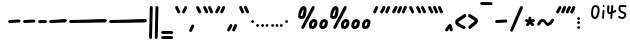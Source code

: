 SplineFontDB: 3.2
FontName: SingScript.sg_one
FullName: SingScript.sg "one" module
FamilyName: SingScript.sg
Weight: Regular
Copyright: Copyright (c) 2025, 05524F.sg (Singapore)
Version: v2
ItalicAngle: 0
UnderlinePosition: -100
UnderlineWidth: 67
Ascent: 600
Descent: 300
InvalidEm: 0
sfntRevision: 0x00010000
LayerCount: 2
Layer: 0 0 "Back" 1
Layer: 1 0 "Fore" 0
XUID: [1021 768 647112374 32286]
StyleMap: 0x0040
FSType: 0
OS2Version: 4
OS2_WeightWidthSlopeOnly: 0
OS2_UseTypoMetrics: 1
CreationTime: 1740441635
ModificationTime: 1753211795
PfmFamily: 65
TTFWeight: 400
TTFWidth: 5
LineGap: 81
VLineGap: 0
Panose: 3 0 5 3 0 0 0 0 0 0
OS2TypoAscent: 600
OS2TypoAOffset: 0
OS2TypoDescent: -300
OS2TypoDOffset: 0
OS2TypoLinegap: 81
OS2WinAscent: 590
OS2WinAOffset: 0
OS2WinDescent: 233
OS2WinDOffset: 0
HheadAscent: 590
HheadAOffset: 0
HheadDescent: -233
HheadDOffset: 0
OS2SubXSize: 585
OS2SubYSize: 630
OS2SubXOff: 0
OS2SubYOff: 126
OS2SupXSize: 585
OS2SupYSize: 630
OS2SupXOff: 0
OS2SupYOff: 432
OS2StrikeYSize: 44
OS2StrikeYPos: 232
OS2CapHeight: 467
OS2XHeight: 300
OS2Vendor: '5524'
OS2CodePages: 00000001.00000000
OS2UnicodeRanges: 80000003.10000000.00000000.00000000
MarkAttachClasses: 1
DEI: 91125
LangName: 1033 "" "" "" "" "" "Version v2"
Encoding: Custom
UnicodeInterp: none
NameList: AGL For New Fonts
DisplaySize: -48
AntiAlias: 1
FitToEm: 0
WidthSeparation: 50
WinInfo: 0 27 4
BeginPrivate: 6
BlueValues 21 [0 0 300 300 467 467]
OtherBlues 11 [-233 -233]
StdHW 4 [67]
StdVW 4 [67]
StemSnapH 33 [52 59 63 67 73 78 86 93 159 167]
StemSnapV 4 [67]
EndPrivate
Grid
0 -200 m 24
 351 -200 549 -200 900 -200 c 1048
0 -233 m 24
 351 -233 549 -233 900 -233 c 1048
250 211 m 24
 289 211 311 211 350 211 c 1048
250 100 m 24
 289 100 311 100 350 100 c 1048
250 -100 m 24
 289 -100 311 -100 350 -100 c 1048
250 -255 m 24
 289 -255 311 -255 350 -255 c 1048
100 511 m 24
 139 511 161 511 200 511 c 1048
100 400 m 24
 139 400 161 400 200 400 c 1048
100 200 m 24
 139 200 161 200 200 200 c 1048
100 45 m 24
 139 45 161 45 200 45 c 1048
0 433 m 24
 349 433 549 433 900 433 c 1048
0 467 m 24
 350 467 549 467 900 467 c 1048
0 267 m 24
 350 267 549 267 900 267 c 1048
0 300 m 24
 350 300 549 300 900 300 c 1048
0 33 m 24
 351 33 549 33 900 33 c 1048
0 0 m 24
 351 0 549 0 900 0 c 1048
EndSplineSet
TeXData: 1 0 0 346030 173015 115343 0 1048576 115343 783286 444596 497025 792723 393216 433062 380633 303038 157286 324010 404750 52429 2506097 1059062 262144
BeginChars: 101 101

StartChar: uni2000
Encoding: 0 8192 0
Width: 450
VWidth: 0
Flags: W
LayerCount: 2
EndChar

StartChar: uni2001
Encoding: 1 8193 1
Width: 900
VWidth: 0
Flags: W
LayerCount: 2
EndChar

StartChar: uni2002
Encoding: 2 8194 2
Width: 450
VWidth: 0
Flags: W
LayerCount: 2
EndChar

StartChar: uni2003
Encoding: 3 8195 3
Width: 900
VWidth: 0
Flags: W
LayerCount: 2
EndChar

StartChar: uni2004
Encoding: 4 8196 4
Width: 300
VWidth: 0
Flags: W
LayerCount: 2
EndChar

StartChar: uni2005
Encoding: 5 8197 5
Width: 225
VWidth: 0
Flags: W
LayerCount: 2
EndChar

StartChar: uni2006
Encoding: 6 8198 6
Width: 150
VWidth: 0
Flags: W
LayerCount: 2
EndChar

StartChar: uni2007
Encoding: 7 8199 7
Width: 250
VWidth: 0
Flags: W
LayerCount: 2
EndChar

StartChar: uni2008
Encoding: 8 8200 8
Width: 250
VWidth: 0
Flags: W
LayerCount: 2
EndChar

StartChar: uni2009
Encoding: 9 8201 9
Width: 180
VWidth: 0
Flags: W
LayerCount: 2
EndChar

StartChar: uni200A
Encoding: 10 8202 10
Width: 112
VWidth: 0
Flags: W
LayerCount: 2
EndChar

StartChar: uni200B
Encoding: 11 8203 11
Width: 0
VWidth: 0
Flags: W
LayerCount: 2
EndChar

StartChar: uni200C
Encoding: 12 8204 12
Width: 0
VWidth: 0
Flags: W
LayerCount: 2
EndChar

StartChar: uni200D
Encoding: 13 8205 13
Width: 0
VWidth: 0
Flags: W
LayerCount: 2
EndChar

StartChar: uni2010
Encoding: 14 8208 14
Width: 327
Flags: W
HStem: 116 78
VStem: 25 277<130.047 179.953>
LayerCount: 2
Fore
SplineSet
270 127 m 0
 154 121 73 117 59 116 c 0
 41 116 25 132 25 150 c 0
 25 168 39 182 57 183 c 0
 173 189 254 193 268 194 c 0
 286 194 302 178 302 160 c 0
 302 142 288 128 270 127 c 0
EndSplineSet
EndChar

StartChar: uni2011
Encoding: 15 8209 15
Width: 327
Flags: W
HStem: 116 78
VStem: 25 277<130.047 179.953>
LayerCount: 2
Fore
SplineSet
270 127 m 0
 154 121 73 117 59 116 c 0
 41 116 25 132 25 150 c 0
 25 168 39 182 57 183 c 0
 173 189 254 193 268 194 c 0
 286 194 302 178 302 160 c 0
 302 142 288 128 270 127 c 0
EndSplineSet
EndChar

StartChar: figuredash
Encoding: 16 8210 16
Width: 250
Flags: W
HStem: 120 67<28.8642 221.515>
VStem: 25 200<123.103 181.897>
LayerCount: 2
Fore
SplineSet
193 120 m 0
 141 117 111 117 93 117 c 0
 78 117 71 118 66 118 c 0
 63 118 62 118 59 118 c 0
 41 118 25 134 25 152 c 0
 25 170 39 184 57 185 c 0
 105 187 134 188 152 188 c 0
 168 188 176 187 181 187 c 0
 184 187 186 187 188 187 c 0
 189 187 190 187 191 187 c 0
 209 187 225 171 225 153 c 0
 225 135 211 121 193 120 c 0
EndSplineSet
EndChar

StartChar: endash
Encoding: 17 8211 17
Width: 450
Flags: W
HStem: 116 67<28.4854 272.954> 129 67<176.301 421.515>
LayerCount: 2
Fore
SplineSet
393 129 m 0x40
 306 125 82 116 59 116 c 0
 41 116 25 132 25 150 c 0
 25 168 39 182 57 183 c 0x80
 135 187 245 190 317 193 c 0
 358 194 386 196 391 196 c 0
 409 196 425 180 425 162 c 0
 425 144 411 130 393 129 c 0x40
EndSplineSet
EndChar

StartChar: emdash
Encoding: 18 8212 18
Width: 900
Flags: W
HStem: 115 67<28.4854 271.626> 128 67<629.741 871.515>
LayerCount: 2
Fore
SplineSet
843 128 m 0x40
 775 125 193 115 59 115 c 0
 41 115 25 131 25 149 c 0
 25 167 39 181 57 182 c 0x80
 142 186 485 191 688 193 c 0
 776 194 837 195 841 195 c 0
 859 195 875 179 875 161 c 0
 875 143 861 129 843 128 c 0x40
EndSplineSet
EndChar

StartChar: uni2015
Encoding: 19 8213 19
Width: 900
Flags: W
HStem: 115 67<28.4854 271.626> 128 67<629.741 871.515>
LayerCount: 2
Fore
SplineSet
843 128 m 0x40
 775 125 193 115 59 115 c 0
 41 115 25 131 25 149 c 0
 25 167 39 181 57 182 c 0x80
 142 186 485 191 688 193 c 0
 776 194 837 195 841 195 c 0
 859 195 875 179 875 161 c 0
 875 143 861 129 843 128 c 0x40
EndSplineSet
EndChar

StartChar: uni2016
Encoding: 20 8214 20
Width: 260
Flags: W
HStem: -233 21G<49 67 177 195> 447 20G<64 82 192 210>
VStem: 25 66<-230.05 9.32785> 40 67<221.644 463.707> 153 66<-230.05 9.32785> 168 67<221.644 463.707>
LayerCount: 2
Fore
SplineSet
25 -200 m 0xe0
 25 -199 25 -199 25 -198 c 0xe0
 25 -191 25 -191 37 301 c 0
 38 337 39 377 40 419 c 2
 40 434 l 2
 40 452 55 467 73 467 c 0
 91 467 107 452 107 434 c 0xd0
 100 176 94 -69 91 -200 c 0
 91 -218 76 -233 58 -233 c 0
 40 -233 25 -218 25 -200 c 0xe0
153 -200 m 0xc8
 153 -199 153 -199 153 -198 c 0xc8
 153 -191 153 -191 165 301 c 0
 166 337 167 377 168 419 c 2
 168 434 l 2
 168 452 183 467 201 467 c 0
 219 467 235 452 235 434 c 0xc4
 228 176 222 -69 219 -200 c 0
 219 -218 204 -233 186 -233 c 0
 168 -233 153 -218 153 -200 c 0xc8
EndSplineSet
EndChar

StartChar: underscoredbl
Encoding: 21 8215 21
Width: 322
Flags: W
HStem: -247 66<28.4854 293.515> -127 66<28.4854 293.515>
VStem: 25 272<-242.51 -185.49 -122.51 -65.4898>
LayerCount: 2
Fore
SplineSet
262 -249 m 2
 252 -248 213 -247 185 -247 c 2
 161 -247 l 2
 87 -247 80 -247 59 -246 c 0
 41 -246 25 -231 25 -213 c 0
 25 -195 41 -179 59 -179 c 2
 60 -179 l 2
 70 -180 109 -181 137 -181 c 2
 161 -181 l 2
 235 -181 242 -181 263 -182 c 0
 281 -182 297 -197 297 -215 c 0
 297 -233 281 -249 263 -249 c 2
 262 -249 l 2
262 -129 m 2
 252 -128 213 -127 185 -127 c 2
 161 -127 l 2
 87 -127 80 -127 59 -126 c 0
 41 -126 25 -111 25 -93 c 0
 25 -75 41 -59 59 -59 c 2
 60 -59 l 2
 70 -60 109 -61 137 -61 c 2
 161 -61 l 2
 235 -61 242 -61 263 -62 c 0
 281 -62 297 -77 297 -95 c 0
 297 -113 281 -129 263 -129 c 2
 262 -129 l 2
EndSplineSet
EndChar

StartChar: quoteleft
Encoding: 22 8216 22
Width: 165
Flags: W
HStem: 300 167<75.5721 89.4279>
VStem: 25 115
LayerCount: 2
Fore
SplineSet
106 300 m 0
 93 300 81 308 76 319 c 0
 75 320 29 418 29 419 c 0
 26 423 25 427 25 433 c 0
 25 451 41 467 59 467 c 0
 72 467 84 459 89 448 c 0
 90 447 136 349 136 348 c 0
 139 344 140 340 140 334 c 0
 140 316 124 300 106 300 c 0
EndSplineSet
EndChar

StartChar: quoteright
Encoding: 23 8217 23
Width: 165
Flags: W
HStem: 300 167<75.5721 89.4279>
VStem: 25 115
LayerCount: 2
Fore
SplineSet
106 467 m 0
 124 467 140 451 140 433 c 0
 140 427 139 423 136 419 c 0
 136 418 90 320 89 319 c 0
 84 308 72 300 59 300 c 0
 41 300 25 316 25 334 c 0
 25 340 26 344 29 348 c 0
 29 349 75 447 76 448 c 0
 81 459 93 467 106 467 c 0
EndSplineSet
EndChar

StartChar: quotesinglbase
Encoding: 24 8218 24
Width: 165
Flags: W
HStem: -91 167<75.5721 89.4279>
VStem: 25 115
LayerCount: 2
Fore
SplineSet
106 76 m 0
 124 76 140 60 140 42 c 0
 140 36 139 32 136 28 c 0
 136 27 90 -71 89 -72 c 0
 84 -83 72 -91 59 -91 c 0
 41 -91 25 -75 25 -57 c 0
 25 -51 26 -47 29 -43 c 0
 29 -42 75 56 76 57 c 0
 81 68 93 76 106 76 c 0
EndSplineSet
EndChar

StartChar: quotereversed
Encoding: 25 8219 25
Width: 165
Flags: W
HStem: 300 167<75.5721 89.4279>
VStem: 25 115
LayerCount: 2
Fore
SplineSet
106 300 m 0
 93 300 81 308 76 319 c 0
 75 320 29 418 29 419 c 0
 26 423 25 427 25 433 c 0
 25 451 41 467 59 467 c 0
 72 467 84 459 89 448 c 0
 90 447 136 349 136 348 c 0
 139 344 140 340 140 334 c 0
 140 316 124 300 106 300 c 0
EndSplineSet
EndChar

StartChar: quotedblleft
Encoding: 26 8220 26
Width: 275
Flags: W
HStem: 300 167<75.5721 89.4279 185.572 199.428>
VStem: 25 225
LayerCount: 2
Fore
SplineSet
106 300 m 0
 93 300 81 308 76 319 c 0
 75 320 29 418 29 419 c 0
 26 423 25 427 25 433 c 0
 25 451 41 467 59 467 c 0
 72 467 84 459 89 448 c 0
 90 447 136 349 136 348 c 0
 139 344 140 340 140 334 c 0
 140 316 124 300 106 300 c 0
216 300 m 0
 203 300 191 308 186 319 c 0
 185 320 139 418 139 419 c 0
 136 423 135 427 135 433 c 0
 135 451 151 467 169 467 c 0
 182 467 194 459 199 448 c 0
 200 447 246 349 246 348 c 0
 249 344 250 340 250 334 c 0
 250 316 234 300 216 300 c 0
EndSplineSet
EndChar

StartChar: quotedblright
Encoding: 27 8221 27
Width: 276
Flags: W
HStem: 300 167<59 112 186.239 202.761>
VStem: 82 64<409.159 463.488> 186 65<402.27 463.515>
LayerCount: 2
Fore
SplineSet
112 467 m 0
 130 467 146 451 146 433 c 0
 146 420 120 375 106 350 c 0
 101 342 98 336 97 334 c 0
 83 305 77 300 59 300 c 0
 41 300 25 316 25 334 c 2
 25 335 l 2
 25 342 34 357 46 379 c 0
 57 398 70 423 82 449 c 0
 88 460 99 467 112 467 c 0
251 433 m 0
 251 426 225 364 203 320 c 0
 198 308 186 300 172 300 c 0
 154 300 138 316 138 334 c 0
 138 342 145 357 156 380 c 0
 164 397 175 419 186 447 c 0
 191 459 203 467 217 467 c 0
 235 467 251 451 251 433 c 0
EndSplineSet
EndChar

StartChar: quotedblbase
Encoding: 28 8222 28
Width: 276
Flags: W
HStem: -78 167<59 112 186.239 202.761>
VStem: 82 64<31.1588 85.4877> 186 65<24.2703 85.5146>
LayerCount: 2
Fore
SplineSet
112 89 m 0
 130 89 146 73 146 55 c 0
 146 42 120 -3 106 -28 c 0
 101 -36 98 -42 97 -44 c 0
 83 -73 77 -78 59 -78 c 0
 41 -78 25 -62 25 -44 c 2
 25 -43 l 2
 25 -36 34 -21 46 1 c 0
 57 20 70 45 82 71 c 0
 88 82 99 89 112 89 c 0
251 55 m 0
 251 48 225 -14 203 -58 c 0
 198 -70 186 -78 172 -78 c 0
 154 -78 138 -62 138 -44 c 0
 138 -36 145 -21 156 2 c 0
 164 19 175 41 186 69 c 0
 191 81 203 89 217 89 c 0
 235 89 251 73 251 55 c 0
EndSplineSet
EndChar

StartChar: uni201F
Encoding: 29 8223 29
Width: 275
Flags: W
HStem: 300 167<75.5721 89.4279 185.572 199.428>
VStem: 25 225
LayerCount: 2
Fore
SplineSet
106 300 m 0
 93 300 81 308 76 319 c 0
 75 320 29 418 29 419 c 0
 26 423 25 427 25 433 c 0
 25 451 41 467 59 467 c 0
 72 467 84 459 89 448 c 0
 90 447 136 349 136 348 c 0
 139 344 140 340 140 334 c 0
 140 316 124 300 106 300 c 0
216 300 m 0
 203 300 191 308 186 319 c 0
 185 320 139 418 139 419 c 0
 136 423 135 427 135 433 c 0
 135 451 151 467 169 467 c 0
 182 467 194 459 199 448 c 0
 200 447 246 349 246 348 c 0
 249 344 250 340 250 334 c 0
 250 316 234 300 216 300 c 0
EndSplineSet
EndChar

StartChar: bullet
Encoding: 30 8226 30
Width: 118
Flags: W
HStem: 112 66<28.1243 89.8757>
VStem: 25 68<115.293 174.707>
LayerCount: 2
Fore
SplineSet
25 145 m 0
 25 163 41 178 59 178 c 0
 77 178 93 163 93 145 c 0
 93 127 77 112 59 112 c 0
 41 112 25 127 25 145 c 0
EndSplineSet
EndChar

StartChar: onedotenleader
Encoding: 31 8228 31
Width: 118
Flags: W
HStem: 33 66<28.1243 89.8757>
VStem: 25 68<36.2926 95.7074>
LayerCount: 2
Fore
SplineSet
25 66 m 0
 25 84 41 99 59 99 c 0
 77 99 93 84 93 66 c 0
 93 48 77 33 59 33 c 0
 41 33 25 48 25 66 c 0
EndSplineSet
EndChar

StartChar: twodotenleader
Encoding: 32 8229 32
Width: 216
Flags: W
HStem: 33 66<28.1243 89.8757 126.124 187.876>
VStem: 25 68<36.2926 95.7074> 123 68<36.2926 95.7074>
LayerCount: 2
Fore
SplineSet
25 66 m 0
 25 84 41 99 59 99 c 0
 77 99 93 84 93 66 c 0
 93 48 77 33 59 33 c 0
 41 33 25 48 25 66 c 0
123 66 m 0
 123 84 139 99 157 99 c 0
 175 99 191 84 191 66 c 0
 191 48 175 33 157 33 c 0
 139 33 123 48 123 66 c 0
EndSplineSet
EndChar

StartChar: ellipsis
Encoding: 33 8230 33
Width: 314
Flags: W
HStem: 33 66<28.1243 89.8757 126.124 187.876 224.124 285.876>
VStem: 25 68<36.2926 95.7074> 123 68<36.2926 95.7074> 221 68<36.2926 95.7074>
CounterMasks: 1 70
LayerCount: 2
Fore
SplineSet
25 66 m 0
 25 84 41 99 59 99 c 0
 77 99 93 84 93 66 c 0
 93 48 77 33 59 33 c 0
 41 33 25 48 25 66 c 0
123 66 m 0
 123 84 139 99 157 99 c 0
 175 99 191 84 191 66 c 0
 191 48 175 33 157 33 c 0
 139 33 123 48 123 66 c 0
221 66 m 0
 221 84 237 99 255 99 c 0
 273 99 289 84 289 66 c 0
 289 48 273 33 255 33 c 0
 237 33 221 48 221 66 c 0
EndSplineSet
EndChar

StartChar: uni2027
Encoding: 34 8231 34
Width: 118
Flags: W
HStem: 112 66<28.1243 89.8757>
VStem: 25 68<115.293 174.707>
LayerCount: 2
Fore
SplineSet
25 145 m 0
 25 163 41 178 59 178 c 0
 77 178 93 163 93 145 c 0
 93 127 77 112 59 112 c 0
 41 112 25 127 25 145 c 0
EndSplineSet
EndChar

StartChar: uni202F
Encoding: 35 8239 35
Width: 180
VWidth: 0
Flags: W
LayerCount: 2
EndChar

StartChar: perthousand
Encoding: 36 8240 36
Width: 721
Flags: W
HStem: 0 70<334 378.141 570 614.141> 144 67<350.127 392.706 586.127 628.706> 201 67<83.4024 122.254> 447 20G<117.5 169 358 373>
VStem: 25 58<246 335.381> 149 67<299.209 399.659> 266 67<67.0406 128.951> 393 67<82.6147 142.483> 502 67<67.0406 128.951> 629 67<82.6147 142.483>
LayerCount: 2
Fore
SplineSet
393 141 m 1xdfc0
 385 144 384 144 379 144 c 0
 356 144 333 109 333 73 c 0
 333 69 333 69 334 68 c 0
 334 67 334 67 342 67 c 0
 344 67 344 67 359 70 c 2
 360 70 l 2
 361 71 361 71 362 71 c 0
 377 80 393 113 393 136 c 2
 393 141 l 1xdfc0
83 285 m 0
 83 274 90 268 104 268 c 0xbfc0
 109 268 118 270 119 271 c 0
 127 286 149 363 149 378 c 0
 149 382 148 387 146 400 c 1
 131 395 83 308 83 285 c 0
364 467 m 0
 382 467 398 452 398 434 c 0
 398 428 396 422 393 417 c 0
 392 415 334 316 276 217 c 0
 218 118 160 19 159 17 c 0
 153 7 142 0 130 0 c 0
 112 0 96 16 96 34 c 0
 96 38 97 43 101 50 c 0
 102 52 160 151 218 250 c 0
 276 349 334 448 335 450 c 0
 341 460 352 467 364 467 c 0
460 136 m 0
 460 58 410 0 342 0 c 0
 297 0 266 30 266 73 c 0
 266 148 318 211 379 211 c 0xdfc0
 430 211 460 183 460 136 c 0
148 467 m 0
 190 467 216 433 216 378 c 0
 216 331 200 274 176 236 c 0
 163 214 136 201 104 201 c 0xbfc0
 59 201 25 228 25 264 c 0
 25 364 87 467 148 467 c 0
629 141 m 1
 621 144 620 144 615 144 c 0xdfc0
 592 144 569 109 569 73 c 0
 569 69 569 69 570 68 c 0
 570 67 570 67 578 67 c 0
 580 67 580 67 595 70 c 2
 596 70 l 2
 597 71 597 71 598 71 c 0
 613 80 629 113 629 136 c 2
 629 141 l 1
696 136 m 0
 696 58 646 0 578 0 c 0
 533 0 502 30 502 73 c 0
 502 148 554 211 615 211 c 0
 666 211 696 183 696 136 c 0
EndSplineSet
EndChar

StartChar: uni2031
Encoding: 37 8241 37
Width: 959
Flags: W
HStem: 0 70<334 378.141 570 614.141 808 852.141> 144 67<350.127 392.706 586.127 628.706 824.127 866.706> 201 67<83.4024 122.254> 447 20G<117.5 169 358 373>
VStem: 25 58<246 335.381> 149 67<299.209 399.659> 266 67<67.0406 128.951> 393 67<82.6147 142.483> 502 67<67.0406 128.951> 629 67<82.6147 142.483> 740 67<67.0406 128.951> 867 67<82.6147 142.483>
LayerCount: 2
Fore
SplineSet
393 141 m 1xdff0
 385 144 384 144 379 144 c 0
 356 144 333 109 333 73 c 0
 333 69 333 69 334 68 c 0
 334 67 334 67 342 67 c 0
 344 67 344 67 359 70 c 2
 360 70 l 2
 361 71 361 71 362 71 c 0
 377 80 393 113 393 136 c 2
 393 141 l 1xdff0
83 285 m 0
 83 274 90 268 104 268 c 0xbff0
 109 268 118 270 119 271 c 0
 127 286 149 363 149 378 c 0
 149 382 148 387 146 400 c 1
 131 395 83 308 83 285 c 0
364 467 m 0
 382 467 398 452 398 434 c 0
 398 428 396 422 393 417 c 0
 392 415 334 316 276 217 c 0
 218 118 160 19 159 17 c 0
 153 7 142 0 130 0 c 0
 112 0 96 16 96 34 c 0
 96 38 97 43 101 50 c 0
 102 52 160 151 218 250 c 0
 276 349 334 448 335 450 c 0
 341 460 352 467 364 467 c 0
460 136 m 0
 460 58 410 0 342 0 c 0
 297 0 266 30 266 73 c 0
 266 148 318 211 379 211 c 0xdff0
 430 211 460 183 460 136 c 0
148 467 m 0
 190 467 216 433 216 378 c 0
 216 331 200 274 176 236 c 0
 163 214 136 201 104 201 c 0xbff0
 59 201 25 228 25 264 c 0
 25 364 87 467 148 467 c 0
629 141 m 1
 621 144 620 144 615 144 c 0xdff0
 592 144 569 109 569 73 c 0
 569 69 569 69 570 68 c 0
 570 67 570 67 578 67 c 0
 580 67 580 67 595 70 c 2
 596 70 l 2
 597 71 597 71 598 71 c 0
 613 80 629 113 629 136 c 2
 629 141 l 1
696 136 m 0
 696 58 646 0 578 0 c 0
 533 0 502 30 502 73 c 0
 502 148 554 211 615 211 c 0
 666 211 696 183 696 136 c 0
867 141 m 1
 859 144 858 144 853 144 c 0
 830 144 807 109 807 73 c 0
 807 69 807 69 808 68 c 0
 808 67 808 67 816 67 c 0
 818 67 818 67 833 70 c 2
 834 70 l 2
 835 71 835 71 836 71 c 0
 851 80 867 113 867 136 c 2
 867 141 l 1
934 136 m 0
 934 58 884 0 816 0 c 0
 771 0 740 30 740 73 c 0
 740 148 792 211 853 211 c 0
 904 211 934 183 934 136 c 0
EndSplineSet
EndChar

StartChar: minute
Encoding: 38 8242 38
Width: 165
Flags: W
HStem: 300 167<75.5721 89.4279>
VStem: 25 115
LayerCount: 2
Fore
SplineSet
106 467 m 0
 124 467 140 451 140 433 c 0
 140 427 139 423 136 419 c 0
 136 418 90 320 89 319 c 0
 84 308 72 300 59 300 c 0
 41 300 25 316 25 334 c 0
 25 340 26 344 29 348 c 0
 29 349 75 447 76 448 c 0
 81 459 93 467 106 467 c 0
EndSplineSet
EndChar

StartChar: second
Encoding: 39 8243 39
Width: 276
Flags: W
HStem: 300 167<59 112 186.239 202.761>
VStem: 82 64<409.159 463.488> 186 65<402.27 463.515>
LayerCount: 2
Fore
SplineSet
112 467 m 0
 130 467 146 451 146 433 c 0
 146 420 120 375 106 350 c 0
 101 342 98 336 97 334 c 0
 83 305 77 300 59 300 c 0
 41 300 25 316 25 334 c 2
 25 335 l 2
 25 342 34 357 46 379 c 0
 57 398 70 423 82 449 c 0
 88 460 99 467 112 467 c 0
251 433 m 0
 251 426 225 364 203 320 c 0
 198 308 186 300 172 300 c 0
 154 300 138 316 138 334 c 0
 138 342 145 357 156 380 c 0
 164 397 175 419 186 447 c 0
 191 459 203 467 217 467 c 0
 235 467 251 451 251 433 c 0
EndSplineSet
EndChar

StartChar: uni2034
Encoding: 40 8244 40
Width: 382
Flags: W
HStem: 300 167<59 112 186.239 202.761 292.572 306.428>
VStem: 82 64<409.159 463.488> 186 65<402.27 463.515>
LayerCount: 2
Fore
SplineSet
112 467 m 0
 130 467 146 451 146 433 c 0
 146 420 120 375 106 350 c 0
 101 342 98 336 97 334 c 0
 83 305 77 300 59 300 c 0
 41 300 25 316 25 334 c 2
 25 335 l 2
 25 342 34 357 46 379 c 0
 57 398 70 423 82 449 c 0
 88 460 99 467 112 467 c 0
251 433 m 0
 251 426 225 364 203 320 c 0
 198 308 186 300 172 300 c 0
 154 300 138 316 138 334 c 0
 138 342 145 357 156 380 c 0
 164 397 175 419 186 447 c 0
 191 459 203 467 217 467 c 0
 235 467 251 451 251 433 c 0
323 467 m 0
 341 467 357 451 357 433 c 0
 357 427 356 423 353 419 c 0
 353 418 307 320 306 319 c 0
 301 308 289 300 276 300 c 0
 258 300 242 316 242 334 c 0
 242 340 243 344 246 348 c 0
 246 349 292 447 293 448 c 0
 298 459 310 467 323 467 c 0
EndSplineSet
EndChar

StartChar: uni2035
Encoding: 41 8245 41
Width: 165
Flags: W
HStem: 300 167<75.5721 89.4279>
VStem: 25 115
LayerCount: 2
Fore
SplineSet
106 300 m 0
 93 300 81 308 76 319 c 0
 75 320 29 418 29 419 c 0
 26 423 25 427 25 433 c 0
 25 451 41 467 59 467 c 0
 72 467 84 459 89 448 c 0
 90 447 136 349 136 348 c 0
 139 344 140 340 140 334 c 0
 140 316 124 300 106 300 c 0
EndSplineSet
EndChar

StartChar: uni2036
Encoding: 42 8246 42
Width: 275
Flags: W
HStem: 300 167<75.5721 89.4279 185.572 199.428>
VStem: 25 225
LayerCount: 2
Fore
SplineSet
106 300 m 0
 93 300 81 308 76 319 c 0
 75 320 29 418 29 419 c 0
 26 423 25 427 25 433 c 0
 25 451 41 467 59 467 c 0
 72 467 84 459 89 448 c 0
 90 447 136 349 136 348 c 0
 139 344 140 340 140 334 c 0
 140 316 124 300 106 300 c 0
216 300 m 0
 203 300 191 308 186 319 c 0
 185 320 139 418 139 419 c 0
 136 423 135 427 135 433 c 0
 135 451 151 467 169 467 c 0
 182 467 194 459 199 448 c 0
 200 447 246 349 246 348 c 0
 249 344 250 340 250 334 c 0
 250 316 234 300 216 300 c 0
EndSplineSet
EndChar

StartChar: uni2037
Encoding: 43 8247 43
Width: 386
Flags: W
HStem: 300 167<75.5721 89.4279 185.572 199.428 296.572 310.428>
LayerCount: 2
Fore
SplineSet
106 300 m 0
 93 300 81 308 76 319 c 0
 75 320 29 418 29 419 c 0
 26 423 25 427 25 433 c 0
 25 451 41 467 59 467 c 0
 72 467 84 459 89 448 c 0
 90 447 136 349 136 348 c 0
 139 344 140 340 140 334 c 0
 140 316 124 300 106 300 c 0
216 300 m 0
 203 300 191 308 186 319 c 0
 185 320 139 418 139 419 c 0
 136 423 135 427 135 433 c 0
 135 451 151 467 169 467 c 0
 182 467 194 459 199 448 c 0
 200 447 246 349 246 348 c 0
 249 344 250 340 250 334 c 0
 250 316 234 300 216 300 c 0
327 300 m 0
 314 300 302 308 297 319 c 0
 296 320 250 418 250 419 c 0
 247 423 246 427 246 433 c 0
 246 451 262 467 280 467 c 0
 293 467 305 459 310 448 c 0
 311 447 357 349 357 348 c 0
 360 344 361 340 361 334 c 0
 361 316 345 300 327 300 c 0
EndSplineSet
EndChar

StartChar: uni2038
Encoding: 44 8248 44
Width: 225
Flags: W
HStem: -82 167<135.28 166.842>
VStem: 25 71<-69 -24.7708> 132 68<-78.1358 -48 -47.9993 -13.9994>
LayerCount: 2
Fore
SplineSet
166 -82 m 0
 149 -82 132 -66 132 -50 c 0
 128 -33 126 -25 123 -13 c 1
 108 -36 101 -47 96 -61 c 0
 93 -69 93 -69 85 -69 c 1
 80 -77 69 -82 58 -82 c 0
 40 -82 25 -67 25 -49 c 0
 25 -41 27 -34 31 -28 c 0
 39 -18 49 -2 60 14 c 0
 76 38 93 64 106 74 c 0
 114 82 122 85 134 85 c 0
 161 85 172 69 186 9 c 0
 191 -16 197 -37 199 -45 c 0
 200 -47 200 -48 200 -48 c 0
 200 -66 184 -82 166 -82 c 0
EndSplineSet
EndChar

StartChar: guilsinglleft
Encoding: 45 8249 45
Width: 299
Flags: W
HStem: 0 84<174.447 237.53> 280 20G<236.5 250>
VStem: 25 249
LayerCount: 2
Fore
SplineSet
241 300 m 0
 259 300 274 285 274 267 c 0
 274 255 268 244 259 238 c 0
 230 218 199 202 171 188 c 0
 141 173 114 159 95 144 c 1
 107 128 132 113 197 84 c 0
 253 59 259 54 259 33 c 0
 259 15 244 0 226 0 c 0
 208 0 101 52 69 76 c 0
 40 97 25 122 25 149 c 0
 25 182 44 198 149 254 c 0
 171 265 183 272 202 283 c 0
 226 298 232 300 241 300 c 0
EndSplineSet
EndChar

StartChar: guilsinglright
Encoding: 46 8250 46
Width: 271
Flags: W
HStem: 0 21G<51 66.5> 280 20G<49 63>
VStem: 27 219
LayerCount: 2
Fore
SplineSet
27 33 m 0
 27 58 65 82 103 106 c 0
 132 124 162 143 176 163 c 1
 157 178 132 189 106 202 c 0
 84 213 61 225 40 238 c 0
 31 243 25 255 25 267 c 0
 25 285 40 300 58 300 c 0
 68 300 70 299 81 292 c 0
 91 286 107 276 142 259 c 0
 228 215 246 200 246 167 c 0
 246 129 223 103 139 49 c 0
 132 45 123 38 113 31 c 0
 94 17 73 0 60 0 c 0
 42 0 27 15 27 33 c 0
EndSplineSet
EndChar

StartChar: uni203E
Encoding: 47 8254 47
Width: 330
Flags: W
HStem: 524 67<28.2926 300.327>
VStem: 25 280<527.012 584.988>
LayerCount: 2
Fore
SplineSet
25 557 m 0
 25 575 40 591 58 591 c 2
 272 588 l 2
 290 588 305 573 305 555 c 0
 305 537 289 521 271 521 c 2
 58 524 l 2
 40 524 25 539 25 557 c 0
EndSplineSet
EndChar

StartChar: uni2043
Encoding: 48 8259 48
Width: 327
Flags: W
HStem: 116 78
VStem: 25 277<130.047 179.953>
LayerCount: 2
Fore
SplineSet
270 127 m 0
 154 121 73 117 59 116 c 0
 41 116 25 132 25 150 c 0
 25 168 39 182 57 183 c 0
 173 189 254 193 268 194 c 0
 286 194 302 178 302 160 c 0
 302 142 288 128 270 127 c 0
EndSplineSet
EndChar

StartChar: fraction
Encoding: 49 8260 49
Width: 340
Flags: W
HStem: 447 20G<274 290>
VStem: 25 65<-107.515 -44.8638> 250 65<403.911 463.515>
LayerCount: 2
Fore
SplineSet
281 467 m 0
 299 467 315 451 315 433 c 0
 315 426 307 407 198 158 c 0
 128 -1 107 -47 90 -90 c 0
 86 -102 72 -111 59 -111 c 0
 41 -111 25 -95 25 -77 c 0
 25 -73 142 197 207 348 c 0
 231 404 249 444 250 447 c 0
 255 459 267 467 281 467 c 0
EndSplineSet
EndChar

StartChar: uni204E
Encoding: 50 8270 50
Width: 268
Flags: W
HStem: 133 72<30.6954 77.7649> 141 65<188.462 239.515>
VStem: 100 67<190 257.515>
LayerCount: 2
Fore
SplineSet
58 205 m 0xa0
 66 205 72 201 80 197 c 0
 86 194 92 191 100 188 c 1
 100 230 l 2
 101 247 115 261 133 261 c 0
 151 261 167 245 167 227 c 2
 167 190 l 1
 190 201 203 206 209 206 c 0
 227 206 243 190 243 172 c 0
 243 158 235 146 223 141 c 0x60
 198 131 198 131 188 126 c 1
 217 97 l 2
 223 91 227 82 227 73 c 0
 227 55 212 40 194 40 c 0
 184 40 176 43 170 49 c 2
 133 87 l 1
 129 83 120 72 113 63 c 0
 109 58 106 53 105 52 c 0
 99 44 90 40 79 40 c 0
 61 40 46 55 46 73 c 0
 46 87 47 89 78 125 c 1
 73 127 67 130 61 133 c 0xa0
 55 136 49 139 44 141 c 0x60
 33 146 25 158 25 171 c 0
 25 189 40 205 58 205 c 0xa0
EndSplineSet
EndChar

StartChar: uni2053
Encoding: 51 8275 51
Width: 432
Flags: W
HStem: 133 67<116.495 185.204>
LayerCount: 2
Fore
SplineSet
258 113 m 1
 297 116 314 144 329 168 c 0
 341 188 352 206 373 206 c 0
 391 206 407 190 407 172 c 0
 407 160 400 151 393 143 c 0
 389 139 386 135 384 130 c 0
 344 70 313 49 261 46 c 2
 259 46 l 2
 258 46 258 46 257 45 c 0
 230 45 216 67 202 89 c 0
 188 111 175 133 148 133 c 0
 127 133 115 113 103 92 c 0
 91 71 79 50 58 50 c 0
 40 50 25 65 25 83 c 0
 25 93 30 103 40 118 c 0
 41 118 41 118 41 119 c 0
 78 180 105 200 148 200 c 0
 188 200 215 181 244 133 c 0
 251 122 254 117 258 113 c 1
EndSplineSet
EndChar

StartChar: uni2057
Encoding: 52 8279 52
Width: 483
Flags: W
HStem: 300 167<59 112 186.239 202.761 292.572 306.428 393.572 407.428>
VStem: 82 64<409.159 463.488> 186 65<402.27 463.515>
LayerCount: 2
Fore
SplineSet
112 467 m 0
 130 467 146 451 146 433 c 0
 146 420 120 375 106 350 c 0
 101 342 98 336 97 334 c 0
 83 305 77 300 59 300 c 0
 41 300 25 316 25 334 c 2
 25 335 l 2
 25 342 34 357 46 379 c 0
 57 398 70 423 82 449 c 0
 88 460 99 467 112 467 c 0
251 433 m 0
 251 426 225 364 203 320 c 0
 198 308 186 300 172 300 c 0
 154 300 138 316 138 334 c 0
 138 342 145 357 156 380 c 0
 164 397 175 419 186 447 c 0
 191 459 203 467 217 467 c 0
 235 467 251 451 251 433 c 0
323 467 m 0
 341 467 357 451 357 433 c 0
 357 427 356 423 353 419 c 0
 353 418 307 320 306 319 c 0
 301 308 289 300 276 300 c 0
 258 300 242 316 242 334 c 0
 242 340 243 344 246 348 c 0
 246 349 292 447 293 448 c 0
 298 459 310 467 323 467 c 0
424 467 m 0
 442 467 458 451 458 433 c 0
 458 427 457 423 454 419 c 0
 454 418 408 320 407 319 c 0
 402 308 390 300 377 300 c 0
 359 300 343 316 343 334 c 0
 343 340 344 344 347 348 c 0
 347 349 393 447 394 448 c 0
 399 459 411 467 424 467 c 0
EndSplineSet
EndChar

StartChar: uni205D
Encoding: 53 8285 53
Width: 120
Flags: W
HStem: 0 66<28.1243 89.8757> 103 66<28.1243 89.8757> 201 66<30.1243 91.8757>
VStem: 25 68<3.2926 62.7074 106.293 165.707 205.421 262.579>
LayerCount: 2
Fore
SplineSet
25 136 m 0
 25 154 41 169 59 169 c 0
 77 169 93 154 93 136 c 0
 93 118 77 103 59 103 c 0
 41 103 25 118 25 136 c 0
25 33 m 0
 25 51 41 66 59 66 c 0
 77 66 93 51 93 33 c 0
 93 15 77 0 59 0 c 0
 41 0 25 15 25 33 c 0
27 234 m 0
 27 252 43 267 61 267 c 0
 79 267 95 252 95 234 c 0
 95 216 79 201 61 201 c 0
 43 201 27 216 27 234 c 0
EndSplineSet
EndChar

StartChar: uni205F
Encoding: 54 8287 54
Width: 200
VWidth: 0
Flags: W
LayerCount: 2
EndChar

StartChar: uni2060
Encoding: 55 8288 55
Width: 0
VWidth: 0
Flags: W
LayerCount: 2
EndChar

StartChar: uni2061
Encoding: 56 8289 56
Width: 0
VWidth: 0
Flags: W
LayerCount: 2
EndChar

StartChar: uni2062
Encoding: 57 8290 57
Width: 0
VWidth: 0
Flags: W
LayerCount: 2
EndChar

StartChar: uni2063
Encoding: 58 8291 58
Width: 0
VWidth: 0
Flags: W
LayerCount: 2
EndChar

StartChar: uni2064
Encoding: 59 8292 59
Width: 0
VWidth: 0
Flags: W
LayerCount: 2
EndChar

StartChar: uni2070
Encoding: 60 8304 60
Width: 242
Flags: W
HStem: 200 45<82.6889 137.096> 467 44<92.0059 160.314>
VStem: 25 44<258.103 444.467> 172 45<293.785 456.641>
LayerCount: 2
Fore
SplineSet
25 337 m 0
 25 449 61 511 125 511 c 0
 185 511 217 471 217 395 c 0
 217 288 170 200 113 200 c 0
 71 200 32 239 27 285 c 0
 25 295 25 306 25 337 c 0
121 467 m 2
 88 467 69 420 69 337 c 0
 69 321 70 305 71 291 c 0
 74 269 95 245 113 245 c 0
 141 245 172 324 172 395 c 0
 172 443 156 467 125 467 c 2
 121 467 l 2
EndSplineSet
EndChar

StartChar: uni2071
Encoding: 61 8305 61
Width: 108
Flags: W
HStem: 467 44<39.1152 82.8848>
VStem: 25 44<200.162 372.557> 39 44<225.01 398.526 467.115 510.885>
LayerCount: 2
Fore
SplineSet
39 489 m 0xa0
 39 501 49 511 61 511 c 0
 73 511 83 501 83 489 c 0
 83 477 73 467 61 467 c 0
 49 467 39 477 39 489 c 0xa0
56 400 m 0
 68 400 79 389 79 377 c 0
 72 281 71 263 69 221 c 0
 68 209 59 200 47 200 c 0
 35 200 25 211 25 223 c 0xc0
 28 266 30 301 32 338 c 0
 33 351 33 365 34 379 c 0
 35 391 44 400 56 400 c 0
EndSplineSet
EndChar

StartChar: uni2074
Encoding: 62 8308 62
Width: 256
Flags: W
HStem: 311 46<71.1205 103.76> 327 74<165.402 196.621>
VStem: 25 51<391.201 509.406> 25 44<356.834 499.103> 97 45<200.315 309.124> 118 45<379.987 510.718>
LayerCount: 2
Fore
SplineSet
76 489 m 0xa0
 76 485 75 463 73 440 c 0
 71 417 69 395 69 391 c 0
 69 374 71 363 74 357 c 1
 75 357 l 2x90
 77 356 77 356 82 356 c 0
 90 356 98 357 108 360 c 0
 109 361 109 362 109 365 c 0
 115 432 116 447 118 491 c 0
 119 503 128 511 140 511 c 0
 152 511 163 501 163 489 c 0
 163 487 161 462 154 376 c 1
 172 384 182 390 189 394 c 0
 198 399 202 401 209 401 c 0
 221 401 231 391 231 379 c 0
 231 371 227 363 220 359 c 0
 201 348 177 337 150 327 c 0x54
 149 326 143 253 142 225 c 2
 142 221 l 2
 141 209 131 200 120 200 c 0
 108 200 97 211 97 223 c 0
 97 229 97 229 104 313 c 1
 99 312 86 311 82 311 c 0
 41 311 25 334 25 391 c 0x98
 25 412 26 424 31 490 c 0
 32 502 41 511 53 511 c 0
 65 511 76 501 76 489 c 0xa0
EndSplineSet
EndChar

StartChar: uni2075
Encoding: 63 8309 63
Width: 240
Flags: W
HStem: 194 45<66.7023 155.439> 469 44<81.2856 214.298>
VStem: 33 44<387.269 467.039> 164 45<245.633 313.113>
LayerCount: 2
Fore
SplineSet
111 513 m 2
 115 513 l 2
 118 513 121 513 124 513 c 0
 126 513 128 513 130 513 c 0
 151 513 152 512 174 511 c 0
 176 511 179 511 182 511 c 2
 188 511 l 2
 189 511 190 510 191 510 c 0
 192 510 193 510 194 510 c 0
 206 509 215 500 215 488 c 0
 215 476 205 465 193 465 c 2
 190 465 l 2
 157 468 129 469 111 469 c 0
 99 469 87 468 81 467 c 1
 78 447 77 442 77 435 c 0
 77 398 85 388 137 367 c 0
 192 344 209 327 209 293 c 0
 209 233 172 194 117 194 c 0
 71 194 25 219 25 245 c 0
 25 257 35 267 47 267 c 0
 56 267 64 262 67 255 c 0
 79 246 100 239 117 239 c 0
 148 239 163 256 164 291 c 2
 164 293 l 2
 164 308 146 314 123 323 c 0
 100 332 72 343 53 366 c 0
 39 382 33 403 33 435 c 0
 33 454 38 482 43 493 c 0
 50 508 67 513 111 513 c 2
EndSplineSet
EndChar

StartChar: uni2076
Encoding: 64 8310 64
Width: 201
Flags: W
HStem: 200 45<71.2376 128.434>
VStem: 131 45<248.433 317.703>
LayerCount: 2
Fore
SplineSet
159 489 m 0
 159 489 157 483 152 473 c 0
 143 454 126 418 107 373 c 1
 146 360 176 317 176 275 c 0
 176 233 141 200 97 200 c 0
 60 200 25 233 25 269 c 0
 25 295 58 379 116 499 c 0
 119 506 127 511 136 511 c 0
 148 511 159 501 159 489 c 0
97 245 m 0
 116 245 131 258 131 275 c 0
 131 298 111 326 90 331 c 1
 77 299 71 282 69 270 c 1
 73 254 82 245 97 245 c 0
EndSplineSet
EndChar

StartChar: uni2077
Encoding: 65 8311 65
Width: 217
Flags: W
HStem: 454 57<45.1086 47 47.0007 144.757>
VStem: 113 45<200.314 332.138> 147 45<326.262 467>
LayerCount: 2
Fore
SplineSet
147 467 m 1xa0
 99 463 61 457 50 455 c 0
 48 455 47 454 47 454 c 0
 35 454 25 465 25 477 c 0
 25 488 32 497 43 499 c 0
 88 506 132 511 155 511 c 0
 177 511 190 503 191 488 c 2
 191 471 l 2
 191 469 192 466 192 464 c 0
 192 462 192 460 192 458 c 0xa0
 192 401 182 354 173 309 c 0
 167 279 161 250 158 220 c 0
 157 209 147 200 136 200 c 0
 124 200 113 211 113 223 c 0xc0
 113 257 122 298 130 340 c 0
 138 382 147 424 147 458 c 2
 147 467 l 1xa0
EndSplineSet
EndChar

StartChar: uni2078
Encoding: 66 8312 66
Width: 204
Flags: W
HStem: 200 45<78.675 133.402> 467 44<72.5449 117>
VStem: 25 44<255.811 313.166 392.555 454.246> 134 45<245.022 295.837>
LayerCount: 2
Fore
SplineSet
117 467 m 1
 103 467 76 456 72 449 c 0
 70 444 69 438 69 431 c 0
 69 417 74 404 83 392 c 1
 105 426 115 447 117 467 c 1
91 321 m 1
 91 317 87 310 82 302 c 0
 77 294 72 286 72 282 c 2
 72 279 l 2
 75 260 95 245 118 245 c 0
 130 245 134 247 134 254 c 0
 134 275 129 283 92 320 c 0
 91 320 91 320 91 321 c 1
118 200 m 0
 69 200 27 237 27 282 c 0
 27 298 32 309 58 353 c 1
 36 377 25 402 25 431 c 0
 25 442 26 452 29 461 c 0
 36 489 75 511 117 511 c 0
 145 511 163 497 163 474 c 0
 163 443 150 411 115 359 c 1
 123 351 l 2
 166 312 179 290 179 254 c 0
 179 221 155 200 118 200 c 0
EndSplineSet
EndChar

StartChar: uni2079
Encoding: 67 8313 67
Width: 227
Flags: W
HStem: 361 40<69.6861 130.401> 467 44<75.4515 135.362>
VStem: 25 44<401.318 460.526> 140 45<200.282 350.427> 157 45<223.573 386.58>
LayerCount: 2
Fore
SplineSet
140 223 m 0xf0
 140 235 144 261 148 287 c 0
 152 313 157 339 157 351 c 0xe8
 157 371 156 378 154 387 c 1
 129 368 112 361 91 361 c 0
 51 361 25 386 25 425 c 0
 25 472 62 511 108 511 c 0
 142 511 170 487 185 445 c 2xf0
 192 424 l 2
 199 400 202 376 202 351 c 0
 202 350 l 0xe8
 202 323 202 323 186 224 c 0
 186 222 185 221 185 219 c 0
 183 208 174 200 163 200 c 0
 151 200 140 211 140 223 c 0xf0
69 425 m 0
 69 410 78 401 91 401 c 0
 109 401 127 413 142 435 c 1
 134 455 121 467 108 467 c 0
 87 467 69 448 69 425 c 0
EndSplineSet
EndChar

StartChar: uni207A
Encoding: 68 8314 68
Width: 230
Flags: W
HStem: 279 45<25.2571 93 139 153 153.001 204.36>
VStem: 95 44<200.179 279 325 399.504>
LayerCount: 2
Fore
SplineSet
46 323 m 0
 47 323 48 324 49 324 c 0
 50 324 51 324 52 324 c 2
 93 324 l 1
 93 377 l 2
 93 389 103 400 115 400 c 0
 127 400 137 390 137 378 c 0
 138 364 138 361 138 325 c 1
 153 325 l 2
 153 325 154 326 155 326 c 0
 156 326 157 326 157 326 c 2
 168 326 l 2
 181 326 181 326 182 327 c 0
 194 327 205 316 205 304 c 0
 205 292 196 283 183 282 c 0
 182 282 181 282 180 282 c 0
 179 282 178 281 177 281 c 2
 139 281 l 1
 139 223 l 2
 139 211 129 200 117 200 c 0
 105 200 95 210 95 222 c 0
 94 236 94 239 94 279 c 1
 90 279 87 279 83 279 c 0
 80 279 76 279 72 279 c 0
 66 279 58 279 47 279 c 0
 35 279 25 289 25 301 c 0
 25 313 34 322 46 323 c 0
EndSplineSet
EndChar

StartChar: uni207B
Encoding: 69 8315 69
Width: 234
Flags: W
HStem: 277 49<47.4956 184.544>
VStem: 25 184<285.234 321.733>
LayerCount: 2
Fore
SplineSet
188 285 m 0
 114 281 57 278 47 277 c 0
 35 277 25 288 25 300 c 0
 25 312 34 321 46 322 c 0
 78 324 104 325 126 326 c 0
 160 328 181 328 187 329 c 0
 199 329 209 319 209 307 c 0
 209 295 200 286 188 285 c 0
EndSplineSet
EndChar

StartChar: uni207C
Encoding: 70 8316 70
Width: 234
Flags: W
HStem: 230 45<26.6094 208.684> 315 45<25.3165 178.931> 322 44<48.8635 179 180 202.838>
VStem: 25 184<230.415 268.394 324.097 359.597>
LayerCount: 2
Fore
SplineSet
187 230 m 0x90
 185 230 64 226 47 225 c 0
 35 225 25 235 25 247 c 0
 25 259 34 268 47 269 c 0
 65 269 162 274 183 275 c 0
 185 275 187 275 187 275 c 0
 199 275 209 264 209 252 c 0
 209 240 200 231 187 230 c 0x90
47 360 m 0xd0
 48 360 80 361 113 363 c 0
 146 365 178 366 179 366 c 2
 180 367 l 1
 192 367 203 356 203 344 c 0
 203 332 194 323 181 322 c 0xb0
 174 322 86 317 47 315 c 0
 35 315 25 326 25 338 c 0
 25 350 34 359 47 360 c 0xd0
EndSplineSet
EndChar

StartChar: uni207D
Encoding: 71 8317 71
Width: 183
Flags: W
VStem: 25 44<166.952 371.548>
LayerCount: 2
Fore
SplineSet
119 503 m 0
 122 508 129 511 136 511 c 0
 148 511 158 501 158 489 c 0
 158 484 156 479 153 475 c 0
 96 410 69 343 69 266 c 0
 69 203 94 134 137 81 c 0
 141 76 142 72 142 67 c 0
 142 55 132 45 120 45 c 0
 113 45 106 48 103 53 c 0
 54 117 25 195 25 266 c 0
 25 354 55 429 119 503 c 0
EndSplineSet
EndChar

StartChar: uni207E
Encoding: 72 8318 72
Width: 195
Flags: W
VStem: 125 45<191.842 393.368>
LayerCount: 2
Fore
SplineSet
54 489 m 0
 54 501 64 511 76 511 c 0
 84 511 89 509 93 504 c 0
 140 453 170 369 170 289 c 0
 170 205 144 147 63 53 c 0
 57 47 53 45 47 45 c 0
 35 45 25 55 25 67 c 0
 25 72 27 77 30 81 c 0
 102 165 125 215 125 289 c 0
 125 356 98 431 59 474 c 0
 56 478 54 483 54 489 c 0
EndSplineSet
EndChar

StartChar: uni207F
Encoding: 73 8319 73
Width: 224
Flags: W
HStem: 341 45<97.7947 151.904>
VStem: 25 46<200.307 317.424> 153 44<200.104 340.379>
LayerCount: 2
Fore
SplineSet
199 281 m 0
 199 262 198 257 198 251 c 0
 198 245 197 240 197 221 c 0
 196 209 187 200 175 200 c 0
 162 200 153 209 153 222 c 2
 153 224 l 2
 153 225 153 226 153 227 c 0
 155 270 155 270 155 280 c 0
 155 281 l 0
 155 315 152 334 145 341 c 1
 141 341 l 2
 129 341 104 331 94 323 c 0
 74 296 72 266 71 242 c 0
 70 217 69 200 47 200 c 0
 33 200 25 210 25 225 c 0
 25 272 38 342 55 386 c 0
 58 395 66 400 75 400 c 0
 87 400 98 389 98 377 c 1
 97 377 l 1
 97 376 l 1
 114 383 128 386 141 386 c 0
 182 386 199 355 199 281 c 0
EndSplineSet
EndChar

StartChar: uni2080
Encoding: 74 8320 74
Width: 242
Flags: W
HStem: -100 45<82.6889 137.096> 167 44<92.0059 160.314>
VStem: 25 44<-41.8966 144.467> 172 45<-6.21535 156.641>
LayerCount: 2
Fore
SplineSet
25 37 m 0
 25 149 61 211 125 211 c 0
 185 211 217 171 217 95 c 0
 217 -12 170 -100 113 -100 c 0
 71 -100 32 -61 27 -15 c 0
 25 -5 25 6 25 37 c 0
121 167 m 2
 88 167 69 120 69 37 c 0
 69 21 70 5 71 -9 c 0
 74 -31 95 -55 113 -55 c 0
 141 -55 172 24 172 95 c 0
 172 143 156 167 125 167 c 2
 121 167 l 2
EndSplineSet
EndChar

StartChar: uni2081
Encoding: 75 8321 75
Width: 99
Flags: W
VStem: 27 44<-99.5039 210.298>
LayerCount: 2
Fore
SplineSet
74 189 m 0
 74 178 73 152 72 126 c 0
 71 100 71 75 71 64 c 2
 71 55 l 2
 70 34 70 13 70 -14 c 0
 70 -32 69 -53 69 -78 c 0
 69 -90 59 -100 47 -100 c 0
 35 -100 25 -89 25 -77 c 0
 25 -57 25 -31 27 47 c 2
 27 67 l 2
 28 97 28 99 30 189 c 0
 30 201 40 211 52 211 c 0
 64 211 74 201 74 189 c 0
EndSplineSet
EndChar

StartChar: uni2082
Encoding: 76 8322 76
Width: 250
Flags: W
HStem: -100 45<94.5742 202.954>
VStem: 25 200
LayerCount: 2
Fore
SplineSet
143 167 m 1
 120 164 97 150 78 138 c 0
 65 130 54 123 47 123 c 0
 35 123 25 133 25 145 c 0
 25 152 29 159 35 163 c 0
 78 194 118 211 147 211 c 0
 172 211 189 197 189 176 c 0
 189 160 183 119 177 100 c 0
 168 69 154 47 135 16 c 0
 123 -3 110 -26 94 -55 c 1
 96 -56 96 -55 99 -55 c 0
 101 -55 105 -55 110 -55 c 0
 132 -55 163 -53 200 -49 c 0
 202 -49 202 -49 203 -48 c 0
 215 -48 225 -58 225 -70 c 0
 225 -81 216 -92 205 -93 c 0
 176 -96 122 -100 110 -100 c 0
 66 -100 45 -88 45 -63 c 0
 45 -57 46 -52 48 -48 c 0
 51 -42 54 -37 57 -32 c 0
 87 21 87 21 97 38 c 0
 98 40 99 41 100 43 c 0
 133 99 138 114 143 167 c 1
EndSplineSet
EndChar

StartChar: uni2083
Encoding: 77 8323 77
Width: 222
Flags: W
HStem: -100 45<30.334 118.881> 167 44<25.7621 149.539>
VStem: 136 45<-15 16.8465>
LayerCount: 2
Fore
SplineSet
197 162 m 0
 197 137 174 118 153 101 c 0
 139 90 127 79 123 69 c 1
 126 66 129 64 131 62 c 0
 133 60 135 58 137 56 c 0
 167 30 181 8 181 -14 c 0
 181 -33 164 -56 139 -72 c 0
 123 -82 109 -86 73 -95 c 0
 72 -95 73 -95 73 -96 c 1
 72 -96 l 2
 67 -98 57 -100 53 -100 c 0
 41 -100 30 -89 30 -77 c 0
 30 -64 37 -58 54 -55 c 0
 55 -55 74 -50 77 -49 c 0
 121 -38 128 -34 135 -15 c 1
 136 -15 l 1
 136 -14 l 2
 136 0 121 13 107 26 c 0
 93 39 78 52 78 66 c 0
 78 95 103 115 124 133 c 0
 135 142 145 151 151 160 c 1
 140 164 121 167 101 167 c 0
 82 167 65 166 49 164 c 2
 47 164 l 2
 35 164 25 174 25 186 c 0
 25 197 34 208 45 209 c 0
 57 211 68 211 101 211 c 0
 165 211 197 195 197 162 c 0
EndSplineSet
EndChar

StartChar: uni2084
Encoding: 78 8324 78
Width: 256
Flags: W
HStem: 11 46<71.1205 103.76> 27 74<165.402 196.621>
VStem: 25 51<91.2006 209.406> 25 44<56.8341 199.103> 97 45<-99.6849 9.12368> 118 45<79.9867 210.718>
LayerCount: 2
Fore
SplineSet
76 189 m 0xa0
 76 185 75 163 73 140 c 0
 71 117 69 95 69 91 c 0
 69 74 71 63 74 57 c 1
 75 57 l 2x90
 77 56 77 56 82 56 c 0
 90 56 98 57 108 60 c 0
 109 61 109 62 109 65 c 0
 115 132 116 147 118 191 c 0
 119 203 128 211 140 211 c 0
 152 211 163 201 163 189 c 0
 163 187 161 162 154 76 c 1
 172 84 182 90 189 94 c 0
 198 99 202 101 209 101 c 0
 221 101 231 91 231 79 c 0
 231 71 227 63 220 59 c 0
 201 48 177 37 150 27 c 0x54
 149 26 143 -47 142 -75 c 2
 142 -79 l 2
 141 -91 131 -100 120 -100 c 0
 108 -100 97 -89 97 -77 c 0
 97 -71 97 -71 104 13 c 1
 99 12 86 11 82 11 c 0
 41 11 25 34 25 91 c 0x98
 25 112 26 124 31 190 c 0
 32 202 41 211 53 211 c 0
 65 211 76 201 76 189 c 0xa0
EndSplineSet
EndChar

StartChar: uni2085
Encoding: 79 8325 79
Width: 240
Flags: W
HStem: -106 45<66.7023 155.439> 169 44<81.2856 214.298>
VStem: 33 44<87.2694 167.039> 164 45<-54.3669 13.1128>
LayerCount: 2
Fore
SplineSet
111 213 m 2
 115 213 l 2
 118 213 121 213 124 213 c 0
 126 213 128 213 130 213 c 0
 151 213 152 212 174 211 c 0
 176 211 179 211 182 211 c 2
 188 211 l 2
 189 211 190 210 191 210 c 0
 192 210 193 210 194 210 c 0
 206 209 215 200 215 188 c 0
 215 176 205 165 193 165 c 2
 190 165 l 2
 157 168 129 169 111 169 c 0
 99 169 87 168 81 167 c 1
 78 147 77 142 77 135 c 0
 77 98 85 88 137 67 c 0
 192 44 209 27 209 -7 c 0
 209 -67 172 -106 117 -106 c 0
 71 -106 25 -81 25 -55 c 0
 25 -43 35 -33 47 -33 c 0
 56 -33 64 -38 67 -45 c 0
 79 -54 100 -61 117 -61 c 0
 148 -61 163 -44 164 -9 c 2
 164 -7 l 2
 164 8 146 14 123 23 c 0
 100 32 72 43 53 66 c 0
 39 82 33 103 33 135 c 0
 33 154 38 182 43 193 c 0
 50 208 67 213 111 213 c 2
EndSplineSet
EndChar

StartChar: uni2086
Encoding: 80 8326 80
Width: 201
Flags: W
HStem: -100 45<71.2376 128.434>
VStem: 131 45<-51.5673 17.7027>
LayerCount: 2
Fore
SplineSet
159 189 m 0
 159 189 157 183 152 173 c 0
 143 154 126 118 107 73 c 1
 146 60 176 17 176 -25 c 0
 176 -67 141 -100 97 -100 c 0
 60 -100 25 -67 25 -31 c 0
 25 -5 58 79 116 199 c 0
 119 206 127 211 136 211 c 0
 148 211 159 201 159 189 c 0
97 -55 m 0
 116 -55 131 -42 131 -25 c 0
 131 -2 111 26 90 31 c 1
 77 -1 71 -18 69 -30 c 1
 73 -46 82 -55 97 -55 c 0
EndSplineSet
EndChar

StartChar: uni2087
Encoding: 81 8327 81
Width: 217
Flags: W
HStem: 154 57<45.1086 47 47.0007 144.757>
VStem: 113 45<-99.6862 32.1382> 147 45<26.2625 167>
LayerCount: 2
Fore
SplineSet
147 167 m 1xa0
 99 163 61 157 50 155 c 0
 48 155 47 154 47 154 c 0
 35 154 25 165 25 177 c 0
 25 188 32 197 43 199 c 0
 88 206 132 211 155 211 c 0
 177 211 190 203 191 188 c 2
 191 171 l 2
 191 169 192 166 192 164 c 0
 192 162 192 160 192 158 c 0xa0
 192 101 182 54 173 9 c 0
 167 -21 161 -50 158 -80 c 0
 157 -91 147 -100 136 -100 c 0
 124 -100 113 -89 113 -77 c 0xc0
 113 -43 122 -2 130 40 c 0
 138 82 147 124 147 158 c 2
 147 167 l 1xa0
EndSplineSet
EndChar

StartChar: uni2088
Encoding: 82 8328 82
Width: 204
Flags: W
HStem: -100 45<78.675 133.402> 167 44<72.5449 117>
VStem: 25 44<-44.1886 13.1503 92.5549 154.246> 134 45<-54.978 -4.16311>
LayerCount: 2
Fore
SplineSet
117 167 m 1
 103 167 76 156 72 149 c 0
 70 144 69 138 69 131 c 0
 69 117 74 104 83 92 c 1
 105 126 115 147 117 167 c 1
91 21 m 1
 91 17 87 9 82 1 c 0
 77 -7 72 -14 72 -18 c 2
 72 -21 l 2
 75 -40 95 -55 118 -55 c 0
 130 -55 134 -53 134 -46 c 0
 134 -25 129 -17 92 20 c 0
 91 20 91 20 91 21 c 1
118 -100 m 0
 69 -100 27 -63 27 -18 c 0
 27 -2 32 9 58 53 c 1
 36 77 25 102 25 131 c 0
 25 142 26 152 29 161 c 0
 36 189 75 211 117 211 c 0
 145 211 163 197 163 174 c 0
 163 143 150 111 115 59 c 1
 123 51 l 2
 166 12 179 -10 179 -46 c 0
 179 -79 155 -100 118 -100 c 0
EndSplineSet
EndChar

StartChar: uni2089
Encoding: 83 8329 83
Width: 227
Flags: W
HStem: 61 40<69.6861 130.401> 167 44<75.4515 135.362>
VStem: 25 44<101.318 160.526> 140 45<-99.7182 50.4273> 157 45<-76.4273 86.5795>
LayerCount: 2
Fore
SplineSet
140 -77 m 0xf0
 140 -65 144 -39 148 -13 c 0
 152 13 157 39 157 51 c 0xe8
 157 71 156 78 154 87 c 1
 129 68 112 61 91 61 c 0
 51 61 25 86 25 125 c 0
 25 172 62 211 108 211 c 0
 142 211 170 187 185 145 c 2xf0
 192 124 l 2
 199 100 202 76 202 51 c 0
 202 50 l 0xe8
 202 23 202 23 186 -76 c 0
 186 -78 185 -79 185 -81 c 0
 183 -92 174 -100 163 -100 c 0
 151 -100 140 -89 140 -77 c 0xf0
69 125 m 0
 69 110 78 101 91 101 c 0
 109 101 127 113 142 135 c 1
 134 155 121 167 108 167 c 0
 87 167 69 148 69 125 c 0
EndSplineSet
EndChar

StartChar: uni208A
Encoding: 84 8330 84
Width: 230
Flags: W
HStem: -21 45<25.2571 93 139 153 153.001 204.36>
VStem: 95 44<-99.8207 -21 25 99.5039>
LayerCount: 2
Fore
SplineSet
46 23 m 0
 47 23 48 24 49 24 c 0
 50 24 51 24 52 24 c 2
 93 24 l 1
 93 77 l 2
 93 89 103 100 115 100 c 0
 127 100 137 90 137 78 c 0
 138 64 138 61 138 25 c 1
 153 25 l 2
 153 25 154 26 155 26 c 0
 156 26 157 26 157 26 c 2
 168 26 l 2
 181 26 181 26 182 27 c 0
 194 27 205 16 205 4 c 0
 205 -8 196 -17 183 -18 c 0
 182 -18 181 -18 180 -18 c 0
 179 -18 178 -19 177 -19 c 2
 139 -19 l 1
 139 -77 l 2
 139 -89 129 -100 117 -100 c 0
 105 -100 95 -90 95 -78 c 0
 94 -64 94 -61 94 -21 c 1
 90 -21 87 -21 83 -21 c 0
 80 -21 76 -21 72 -21 c 0
 66 -21 58 -21 47 -21 c 0
 35 -21 25 -11 25 1 c 0
 25 13 34 22 46 23 c 0
EndSplineSet
EndChar

StartChar: uni208B
Encoding: 85 8331 85
Width: 234
Flags: W
HStem: -23 49<47.4956 184.544>
VStem: 25 184<-14.7662 21.7327>
LayerCount: 2
Fore
SplineSet
188 -15 m 0
 114 -19 57 -22 47 -23 c 0
 35 -23 25 -12 25 0 c 0
 25 12 34 21 46 22 c 0
 78 24 104 25 126 26 c 0
 160 28 181 28 187 29 c 0
 199 29 209 19 209 7 c 0
 209 -5 200 -14 188 -15 c 0
EndSplineSet
EndChar

StartChar: uni208C
Encoding: 86 8332 86
Width: 234
Flags: W
HStem: -70 45<26.6094 208.684> 15 45<25.3165 178.931> 22 44<48.8635 179 180 202.838>
VStem: 25 184<-69.5846 -31.606 24.0973 59.5972>
LayerCount: 2
Fore
SplineSet
187 -70 m 0x90
 185 -70 64 -74 47 -75 c 0
 35 -75 25 -65 25 -53 c 0
 25 -41 34 -32 47 -31 c 0
 65 -31 162 -26 183 -25 c 0
 185 -25 187 -25 187 -25 c 0
 199 -25 209 -36 209 -48 c 0
 209 -60 200 -69 187 -70 c 0x90
47 60 m 0xd0
 48 60 80 61 113 63 c 0
 146 65 178 66 179 66 c 2
 180 67 l 1
 192 67 203 56 203 44 c 0
 203 32 194 23 181 22 c 0xb0
 174 22 86 17 47 15 c 0
 35 15 25 26 25 38 c 0
 25 50 34 59 47 60 c 0xd0
EndSplineSet
EndChar

StartChar: uni208D
Encoding: 87 8333 87
Width: 183
Flags: W
VStem: 25 44<-133.048 71.548>
LayerCount: 2
Fore
SplineSet
119 203 m 0
 122 208 129 211 136 211 c 0
 148 211 158 201 158 189 c 0
 158 184 156 179 153 175 c 0
 96 110 69 43 69 -34 c 0
 69 -97 94 -166 137 -219 c 0
 141 -224 142 -228 142 -233 c 0
 142 -245 132 -255 120 -255 c 0
 113 -255 106 -252 103 -247 c 0
 54 -183 25 -105 25 -34 c 0
 25 54 55 129 119 203 c 0
EndSplineSet
EndChar

StartChar: uni208E
Encoding: 88 8334 88
Width: 195
Flags: W
VStem: 125 45<-108.158 93.3682>
LayerCount: 2
Fore
SplineSet
54 189 m 0
 54 201 64 211 76 211 c 0
 84 211 89 209 93 204 c 0
 140 153 170 69 170 -11 c 0
 170 -95 144 -153 63 -247 c 0
 57 -253 53 -255 47 -255 c 0
 35 -255 25 -245 25 -233 c 0
 25 -228 27 -223 30 -219 c 0
 102 -135 125 -85 125 -11 c 0
 125 56 98 131 59 174 c 0
 56 178 54 183 54 189 c 0
EndSplineSet
EndChar

StartChar: uni2090
Encoding: 89 8336 89
Width: 229
Flags: W
HStem: -100 45<69 103.893> 55 45<101.618 146.682>
VStem: 25 44<-54.9556 21.1359> 145 44<-15.4492 55> 151 53<-97.9131 -55.5195>
LayerCount: 2
Fore
SplineSet
70 -55 m 0xf0
 84 -55 125 -21 145 7 c 1
 145 38 145 46 147 55 c 1
 142 55 l 2
 103 55 69 8 69 -46 c 0
 69 -54 69 -54 70 -55 c 0xf0
195 72 m 0
 195 64 194 50 192 36 c 0
 190 22 189 9 189 1 c 0xf0
 189 -24 192 -31 196 -38 c 0
 200 -45 204 -52 204 -77 c 0
 204 -89 193 -100 181 -100 c 0
 165 -100 160 -92 151 -55 c 1xe8
 123 -83 92 -100 69 -100 c 0
 42 -100 25 -79 25 -46 c 0
 25 36 77 100 142 100 c 0
 176 100 195 90 195 72 c 0
EndSplineSet
EndChar

StartChar: uni2091
Encoding: 90 8337 90
Width: 206
Flags: W
HStem: -100 45<74.4988 161.891>
VStem: 115 46<5.21072 53.752>
LayerCount: 2
Fore
SplineSet
115 29 m 2
 116 32 117 34 117 35 c 0
 117 36 117 36 117 36 c 0
 117 41 114 48 109 55 c 1
 91 48 82 33 73 -4 c 1
 91 -1 104 8 115 28 c 1
 115 29 l 2
25 -29 m 0
 25 39 66 100 111 100 c 0
 139 100 161 72 161 36 c 0
 161 -3 120 -44 74 -49 c 1
 77 -54 81 -55 93 -55 c 0
 106 -55 116 -50 126 -46 c 0
 136 -42 145 -37 158 -37 c 0
 170 -37 181 -47 181 -59 c 0
 181 -67 177 -75 169 -79 c 0
 141 -94 118 -100 93 -100 c 0
 52 -100 25 -72 25 -29 c 0
EndSplineSet
EndChar

StartChar: uni2092
Encoding: 91 8338 91
Width: 206
Flags: W
HStem: -100 45<70.6863 118.228>
VStem: 25 46<-53.7754 23.5693> 137 44<-37.0097 54.2404>
LayerCount: 2
Fore
SplineSet
135 55 m 1
 101 51 69 6 69 -40 c 0
 69 -42 70 -44 70 -46 c 0
 70 -48 71 -50 71 -53 c 2
 71 -54 l 2
 72 -55 74 -55 80 -55 c 0
 91 -55 105 -50 113 -43 c 0
 124 -33 137 12 137 39 c 0
 137 43 136 48 135 55 c 1
80 -100 m 0
 44 -100 25 -79 25 -40 c 0
 25 32 76 96 136 100 c 1
 139 100 l 2
 165 100 181 76 181 39 c 0
 181 19 177 -6 169 -31 c 0
 157 -65 143 -81 117 -92 c 0
 104 -97 92 -100 80 -100 c 0
EndSplineSet
EndChar

StartChar: uni2093
Encoding: 92 8339 92
Width: 216
Flags: W
HStem: -100 200<38 60 156 175>
VStem: 27 55<40.5901 96.7463>
LayerCount: 2
Fore
SplineSet
29 -63 m 0
 33 -59 56 -29 75 -3 c 1
 33 60 27 71 27 77 c 0
 27 89 38 100 50 100 c 0
 62 100 66 97 82 69 c 0
 82 68 101 39 103 36 c 1
 140 84 156 100 169 100 c 0
 181 100 191 90 191 78 c 0
 191 69 189 64 185 61 c 0
 169 47 142 16 129 -3 c 1
 146 -25 161 -42 180 -63 c 0
 183 -67 185 -72 185 -78 c 0
 185 -90 175 -100 163 -100 c 0
 156 -100 151 -98 147 -93 c 0
 125 -68 119 -61 103 -41 c 1
 64 -96 60 -100 47 -100 c 0
 35 -100 25 -90 25 -78 c 0
 25 -70 26 -66 29 -63 c 0
EndSplineSet
EndChar

StartChar: uni2095
Encoding: 93 8341 93
Width: 239
Flags: W
HStem: 54 46<119.332 165.269>
VStem: 25 43<-99.892 -25.2969> 55 45<86 210.633> 169 45<-98.316 53.4353>
LayerCount: 2
Fore
SplineSet
164 -77 m 0xb0
 164 -69 165 -53 166 -36 c 0
 167 -19 169 -2 169 6 c 0
 169 27 165 42 156 54 c 1
 155 54 l 2
 152 55 152 55 149 55 c 0
 138 54 126 50 119 45 c 0
 110 32 100 10 90 -17 c 0
 84 -39 77 -62 68 -86 c 0
 65 -94 56 -100 47 -100 c 0
 34 -100 25 -91 25 -78 c 0xd0
 25 -72 30 -58 35 -43 c 0
 40 -30 44 -15 47 -3 c 0
 53 30 55 55 55 107 c 0
 55 110 55 112 55 114 c 0
 55 116 55 117 55 118 c 0
 55 129 55 133 56 171 c 0
 56 177 57 183 57 191 c 0
 58 203 67 211 79 211 c 0
 91 211 102 201 102 189 c 2
 102 188 l 2
 101 166 100 137 100 106 c 2
 100 86 l 1
 118 95 134 100 149 100 c 0
 190 100 214 65 214 6 c 0
 214 -2 210 -59 208 -76 c 2
 208 -79 l 2
 207 -91 198 -100 186 -100 c 0
 174 -100 164 -89 164 -77 c 0xb0
EndSplineSet
EndChar

StartChar: uni2096
Encoding: 94 8342 94
Width: 207
Flags: W
VStem: 25 44<-99.0759 -37 52 190.128> 33 44<61.6566 210.856>
LayerCount: 2
Fore
SplineSet
160 -100 m 0x80
 152 -100 152 -100 143 -92 c 0
 134 -84 117 -69 72 -37 c 1
 72 -52 72 -63 73 -69 c 0
 73 -73 73 -75 74 -77 c 0
 74 -89 63 -100 51 -100 c 0
 39 -100 30 -91 29 -79 c 0
 29 -69 28 -56 28 -40 c 0
 27 -1 25 48 25 59 c 0x80
 25 116 27 152 33 192 c 0
 34 203 44 211 55 211 c 0
 67 211 77 201 77 189 c 2
 77 186 l 1x40
 72 147 69 103 69 59 c 2
 69 52 l 1
 131 91 148 100 156 100 c 0
 168 100 178 90 178 78 c 0
 178 63 165 51 117 27 c 1
 116 27 l 1
 90 13 90 13 85 9 c 1
 174 -55 182 -62 182 -78 c 0
 182 -90 172 -100 160 -100 c 0x80
EndSplineSet
EndChar

StartChar: uni2097
Encoding: 95 8343 95
Width: 102
Flags: W
VStem: 25 44<-99.8381 189.643>
LayerCount: 2
Fore
SplineSet
55 211 m 0
 67 211 77 201 77 189 c 2
 77 187 l 2
 75 167 74 132 73 56 c 0
 73 -10 72 -38 69 -79 c 0
 68 -91 58 -100 47 -100 c 0
 35 -100 25 -89 25 -77 c 2
 25 -76 l 2
 27 -58 27 -57 29 56 c 2
 29 87 l 2
 29 136 30 162 33 191 c 0
 34 202 43 211 55 211 c 0
EndSplineSet
EndChar

StartChar: uni2098
Encoding: 96 8344 96
Width: 344
Flags: W
HStem: 47 45<98.1653 151.945 224.641 271.395>
VStem: 148 45<-66.7207 6.44187> 271 44<-99.8207 45.5819>
LayerCount: 2
Fore
SplineSet
148 -44 m 0
 148 -32 150 -25 152 -18 c 0
 154 -11 155 -5 155 7 c 0
 155 23 151 36 143 46 c 0
 142 46 142 46 141 47 c 0
 104 47 77 14 74 -35 c 0
 72 -86 66 -100 47 -100 c 0
 34 -100 25 -91 25 -78 c 2
 25 -76 l 2
 26 -69 26 -69 26 -68 c 0
 26 -67 26 -65 27 -63 c 2
 27 -61 28 -57 28 -52 c 0
 28 -47 29 -40 30 -30 c 0
 30 -29 l 0
 31 -28 l 2
 31 -17 l 2
 34 34 38 57 49 86 c 0
 52 94 60 100 70 100 c 0
 82 100 91 91 92 79 c 1
 111 87 128 91 141 91 c 0
 164 91 176 83 189 57 c 1
 207 80 229 92 252 92 c 0
 296 92 319 60 319 -1 c 0
 319 -15 318 -26 317 -36 c 0
 316 -46 315 -57 315 -71 c 2
 315 -77 l 1
 316 -77 l 1
 316 -89 305 -100 293 -100 c 0
 281 -100 271 -90 271 -78 c 2
 271 -71 l 2
 271 -66 271 -51 272 -36 c 0
 273 -21 274 -6 274 -1 c 0
 274 34 268 47 252 47 c 0
 231 47 203 2 193 -49 c 0
 191 -59 182 -67 171 -67 c 0
 158 -67 148 -57 148 -44 c 0
EndSplineSet
EndChar

StartChar: uni2099
Encoding: 97 8345 97
Width: 224
Flags: W
HStem: 41 45<97.7947 151.904>
VStem: 25 46<-99.693 17.4236> 153 44<-99.8958 40.3788>
LayerCount: 2
Fore
SplineSet
199 -19 m 0
 199 -38 198 -43 198 -49 c 0
 198 -55 197 -60 197 -79 c 0
 196 -91 187 -100 175 -100 c 0
 162 -100 153 -91 153 -78 c 2
 153 -76 l 2
 153 -75 153 -74 153 -73 c 0
 155 -30 155 -30 155 -20 c 0
 155 -19 l 0
 155 15 152 34 145 41 c 1
 141 41 l 2
 129 41 104 31 94 23 c 0
 74 -4 72 -34 71 -58 c 0
 70 -83 69 -100 47 -100 c 0
 33 -100 25 -90 25 -75 c 0
 25 -28 38 42 55 86 c 0
 58 95 66 100 75 100 c 0
 87 100 98 89 98 77 c 1
 97 77 l 1
 97 76 l 1
 114 83 128 86 141 86 c 0
 182 86 199 55 199 -19 c 0
EndSplineSet
EndChar

StartChar: uni209A
Encoding: 98 8346 98
Width: 222
Flags: W
HStem: -100 45<83.8688 134.817> 55 45<81.8205 151.633>
VStem: 31 44<-253.226 -235 -233.309 -231 -113 -91 2 2.42857 4.57143 9> 153 44<-37.6094 54.4375>
LayerCount: 2
Fore
SplineSet
126 100 m 0
 176 100 197 75 197 17 c 0
 197 -45 156 -100 109 -100 c 0
 99 -100 88 -97 75 -91 c 1
 75 -113 l 2
 75 -158 73 -199 69 -235 c 0
 68 -246 58 -255 47 -255 c 0
 35 -255 25 -245 25 -233 c 2
 25 -231 l 1
 29 -202 31 -161 31 -113 c 2
 31 -75 l 2
 31 -52 31 -46 33 2 c 2
 33 5 l 2
 33 31 38 69 43 78 c 0
 47 84 50 87 55 89 c 0
 77 97 99 100 126 100 c 0
153 17 m 2
 153 50 149 55 126 55 c 0
 105 55 94 54 82 50 c 1
 79 26 77 9 77 1 c 0
 78 -35 90 -55 110 -55 c 0
 127 -55 152 -17 153 10 c 2
 153 17 l 2
EndSplineSet
EndChar

StartChar: uni209B
Encoding: 99 8347 99
Width: 210
Flags: W
HStem: -100 43<37.1317 121.805> 55 45<104.378 172.441>
VStem: 59 45<24.4408 54.2265> 124 45<-50.4657 -13.6617>
LayerCount: 2
Fore
SplineSet
163 48 m 0
 155 48 151 50 146 52 c 0
 141 54 136 55 128 55 c 0
 112 55 104 50 104 41 c 0
 104 32 111 28 121 25 c 0
 127 23 133 21 139 17 c 0
 155 6 169 -16 169 -31 c 0
 169 -70 132 -100 85 -100 c 0
 46 -100 25 -90 25 -72 c 0
 25 -60 35 -50 47 -50 c 0
 56 -50 59 -52 62 -54 c 0
 65 -56 68 -57 77 -57 c 0
 99 -57 124 -43 124 -31 c 0
 124 -22 119 -20 110 -16 c 0
 105 -14 98 -11 91 -6 c 0
 73 6 59 27 59 41 c 0
 59 76 87 100 128 100 c 0
 162 100 185 88 185 71 c 0
 185 59 175 48 163 48 c 0
EndSplineSet
EndChar

StartChar: uni209C
Encoding: 100 8348 100
Width: 224
Flags: W
HStem: -21 20G<156 170> 49 45<43.0007 47.7907 48 56.9993 57 85 133 197.648>
VStem: 79 45<-51.2116 53.0662> 89 44<-29.5577 54 100 210.839> 139 48<-51.454 -1.57101>
LayerCount: 2
Fore
SplineSet
47 94 m 0xe8
 51 95 58 95 65 96 c 0
 73 97 81 98 86 99 c 2
 88 99 l 1
 89 118 90 140 90 158 c 0
 90 172 90 177 89 186 c 2
 89 189 l 2
 89 201 99 211 111 211 c 0
 123 211 132 202 133 191 c 2
 133 187 l 2
 134 164 135 160 135 159 c 0
 135 158 l 0
 135 140 134 120 133 100 c 1xd8
 145 100 151 99 156 99 c 0
 161 99 166 98 178 98 c 0
 190 97 199 88 199 76 c 0
 199 64 189 53 177 53 c 2
 176 53 l 2
 165 53 158 54 152 54 c 0
 146 54 140 55 129 55 c 1
 125 16 124 0 124 -31 c 0
 124 -41 124 -46 125 -53 c 1
 133 -45 136 -35 139 -26 c 0
 144 -13 148 -1 164 -1 c 0
 176 -1 187 -11 187 -23 c 0
 187 -58 149 -100 117 -100 c 0
 91 -100 79 -78 79 -31 c 0
 79 -28 79 -26 79 -25 c 0
 79 -24 79 -25 79 -24 c 0
 79 -22 79 -16 81 8 c 0
 82 19 83 34 85 54 c 1
 84 54 82 53 78 53 c 0
 71 53 61 52 57 51 c 0
 57 51 56 50 55 50 c 0
 54 50 53 50 53 50 c 1
 53 49 l 1
 48 49 l 1
 48 48 48 49 47 49 c 0
 35 49 25 59 25 71 c 0
 25 82 32 91 43 93 c 0
 43 93 44 94 45 94 c 0
 46 94 47 94 47 94 c 0xe8
EndSplineSet
EndChar
EndChars
EndSplineFont
